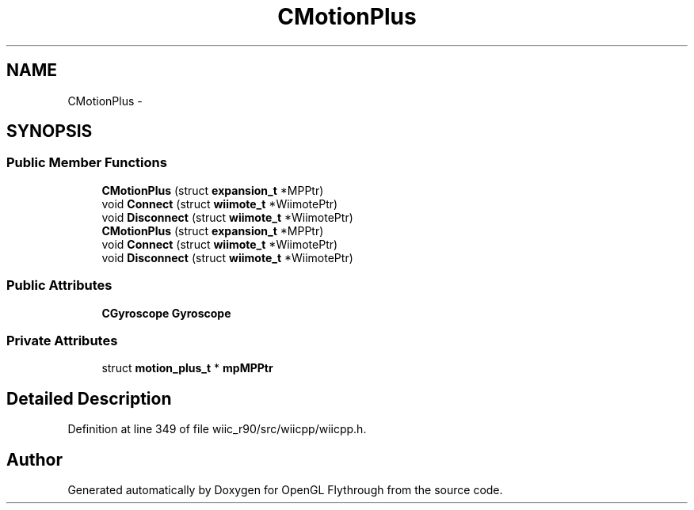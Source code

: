 .TH "CMotionPlus" 3 "Fri Nov 30 2012" "Version 001" "OpenGL Flythrough" \" -*- nroff -*-
.ad l
.nh
.SH NAME
CMotionPlus \- 
.SH SYNOPSIS
.br
.PP
.SS "Public Member Functions"

.in +1c
.ti -1c
.RI "\fBCMotionPlus\fP (struct \fBexpansion_t\fP *MPPtr)"
.br
.ti -1c
.RI "void \fBConnect\fP (struct \fBwiimote_t\fP *WiimotePtr)"
.br
.ti -1c
.RI "void \fBDisconnect\fP (struct \fBwiimote_t\fP *WiimotePtr)"
.br
.ti -1c
.RI "\fBCMotionPlus\fP (struct \fBexpansion_t\fP *MPPtr)"
.br
.ti -1c
.RI "void \fBConnect\fP (struct \fBwiimote_t\fP *WiimotePtr)"
.br
.ti -1c
.RI "void \fBDisconnect\fP (struct \fBwiimote_t\fP *WiimotePtr)"
.br
.in -1c
.SS "Public Attributes"

.in +1c
.ti -1c
.RI "\fBCGyroscope\fP \fBGyroscope\fP"
.br
.in -1c
.SS "Private Attributes"

.in +1c
.ti -1c
.RI "struct \fBmotion_plus_t\fP * \fBmpMPPtr\fP"
.br
.in -1c
.SH "Detailed Description"
.PP 
Definition at line 349 of file wiic_r90/src/wiicpp/wiicpp\&.h\&.

.SH "Author"
.PP 
Generated automatically by Doxygen for OpenGL Flythrough from the source code\&.
